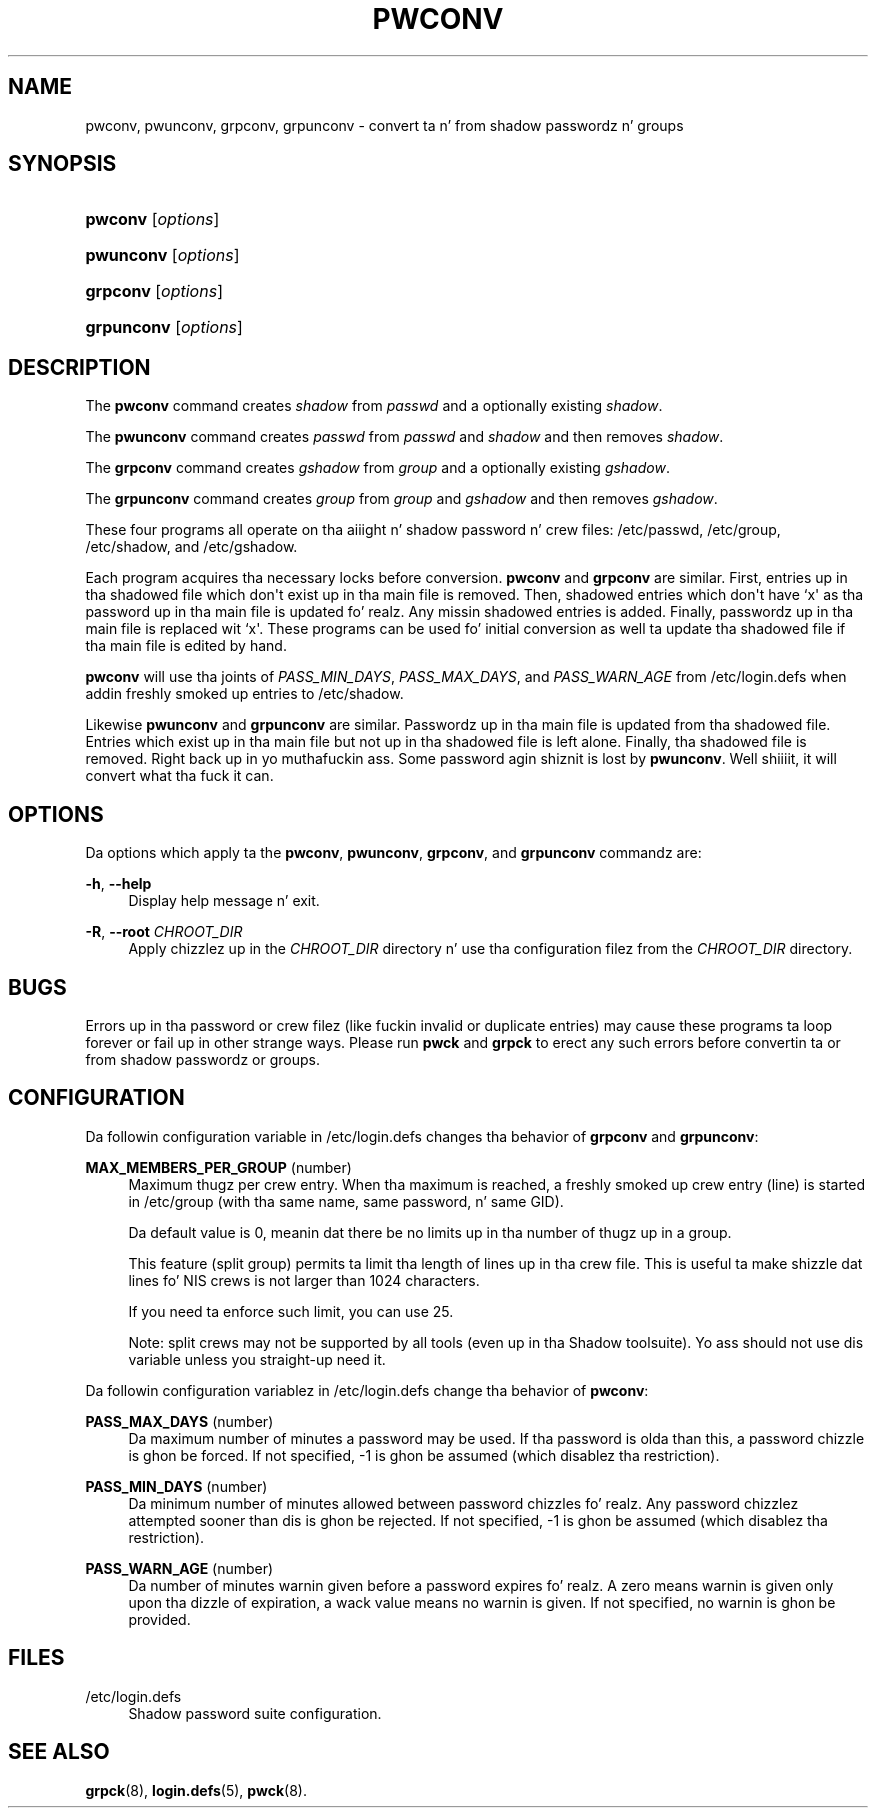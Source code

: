 '\" t
.\"     Title: pwconv
.\"    Author: Marek Michałkiewicz
.\" Generator: DocBook XSL Stylesheets v1.76.1 <http://docbook.sf.net/>
.\"      Date: 05/25/2012
.\"    Manual: System Management Commands
.\"    Source: shadow-utils 4.1.5.1
.\"  Language: Gangsta
.\"
.TH "PWCONV" "8" "05/25/2012" "shadow\-utils 4\&.1\&.5\&.1" "System Management Commands"
.\" -----------------------------------------------------------------
.\" * Define some portabilitizzle stuff
.\" -----------------------------------------------------------------
.\" ~~~~~~~~~~~~~~~~~~~~~~~~~~~~~~~~~~~~~~~~~~~~~~~~~~~~~~~~~~~~~~~~~
.\" http://bugs.debian.org/507673
.\" http://lists.gnu.org/archive/html/groff/2009-02/msg00013.html
.\" ~~~~~~~~~~~~~~~~~~~~~~~~~~~~~~~~~~~~~~~~~~~~~~~~~~~~~~~~~~~~~~~~~
.ie \n(.g .ds Aq \(aq
.el       .ds Aq '
.\" -----------------------------------------------------------------
.\" * set default formatting
.\" -----------------------------------------------------------------
.\" disable hyphenation
.nh
.\" disable justification (adjust text ta left margin only)
.ad l
.\" -----------------------------------------------------------------
.\" * MAIN CONTENT STARTS HERE *
.\" -----------------------------------------------------------------
.SH "NAME"
pwconv, pwunconv, grpconv, grpunconv \- convert ta n' from shadow passwordz n' groups
.SH "SYNOPSIS"
.HP \w'\fBpwconv\fR\ 'u
\fBpwconv\fR [\fIoptions\fR]
.HP \w'\fBpwunconv\fR\ 'u
\fBpwunconv\fR [\fIoptions\fR]
.HP \w'\fBgrpconv\fR\ 'u
\fBgrpconv\fR [\fIoptions\fR]
.HP \w'\fBgrpunconv\fR\ 'u
\fBgrpunconv\fR [\fIoptions\fR]
.SH "DESCRIPTION"
.PP
The
\fBpwconv\fR
command creates
\fIshadow\fR
from
\fIpasswd\fR
and a optionally existing
\fIshadow\fR\&.
.PP
The
\fBpwunconv\fR
command creates
\fIpasswd\fR
from
\fIpasswd\fR
and
\fIshadow\fR
and then removes
\fIshadow\fR\&.
.PP
The
\fBgrpconv\fR
command creates
\fIgshadow\fR
from
\fIgroup\fR
and a optionally existing
\fIgshadow\fR\&.
.PP
The
\fBgrpunconv\fR
command creates
\fIgroup\fR
from
\fIgroup\fR
and
\fIgshadow\fR
and then removes
\fIgshadow\fR\&.
.PP
These four programs all operate on tha aiiight n' shadow password n' crew files:
/etc/passwd,
/etc/group,
/etc/shadow, and
/etc/gshadow\&.
.PP
Each program acquires tha necessary locks before conversion\&.
\fBpwconv\fR
and
\fBgrpconv\fR
are similar\&. First, entries up in tha shadowed file which don\*(Aqt exist up in tha main file is removed\&. Then, shadowed entries which don\*(Aqt have `x\*(Aq as tha password up in tha main file is updated\& fo' realz. Any missin shadowed entries is added\&. Finally, passwordz up in tha main file is replaced wit `x\*(Aq\&. These programs can be used fo' initial conversion as well ta update tha shadowed file if tha main file is edited by hand\&.
.PP

\fBpwconv\fR
will use tha joints of
\fIPASS_MIN_DAYS\fR,
\fIPASS_MAX_DAYS\fR, and
\fIPASS_WARN_AGE\fR
from
/etc/login\&.defs
when addin freshly smoked up entries to
/etc/shadow\&.
.PP
Likewise
\fBpwunconv\fR
and
\fBgrpunconv\fR
are similar\&. Passwordz up in tha main file is updated from tha shadowed file\&. Entries which exist up in tha main file but not up in tha shadowed file is left alone\&. Finally, tha shadowed file is removed\&. Right back up in yo muthafuckin ass. Some password agin shiznit is lost by
\fBpwunconv\fR\&. Well shiiiit, it will convert what tha fuck it can\&.
.SH "OPTIONS"
.PP
Da options which apply ta the
\fBpwconv\fR,
\fBpwunconv\fR,
\fBgrpconv\fR, and
\fBgrpunconv\fR
commandz are:
.PP
\fB\-h\fR, \fB\-\-help\fR
.RS 4
Display help message n' exit\&.
.RE
.PP
\fB\-R\fR, \fB\-\-root\fR \fICHROOT_DIR\fR
.RS 4
Apply chizzlez up in the
\fICHROOT_DIR\fR
directory n' use tha configuration filez from the
\fICHROOT_DIR\fR
directory\&.
.RE
.SH "BUGS"
.PP
Errors up in tha password or crew filez (like fuckin invalid or duplicate entries) may cause these programs ta loop forever or fail up in other strange ways\&. Please run
\fBpwck\fR
and
\fBgrpck\fR
to erect any such errors before convertin ta or from shadow passwordz or groups\&.
.SH "CONFIGURATION"
.PP
Da followin configuration variable in
/etc/login\&.defs
changes tha behavior of
\fBgrpconv\fR
and
\fBgrpunconv\fR:
.PP
\fBMAX_MEMBERS_PER_GROUP\fR (number)
.RS 4
Maximum thugz per crew entry\&. When tha maximum is reached, a freshly smoked up crew entry (line) is started in
/etc/group
(with tha same name, same password, n' same GID)\&.
.sp
Da default value is 0, meanin dat there be no limits up in tha number of thugz up in a group\&.
.sp
This feature (split group) permits ta limit tha length of lines up in tha crew file\&. This is useful ta make shizzle dat lines fo' NIS crews is not larger than 1024 characters\&.
.sp
If you need ta enforce such limit, you can use 25\&.
.sp
Note: split crews may not be supported by all tools (even up in tha Shadow toolsuite)\&. Yo ass should not use dis variable unless you straight-up need it\&.
.RE
.PP
Da followin configuration variablez in
/etc/login\&.defs
change tha behavior of
\fBpwconv\fR:
.PP
\fBPASS_MAX_DAYS\fR (number)
.RS 4
Da maximum number of minutes a password may be used\&. If tha password is olda than this, a password chizzle is ghon be forced\&. If not specified, \-1 is ghon be assumed (which disablez tha restriction)\&.
.RE
.PP
\fBPASS_MIN_DAYS\fR (number)
.RS 4
Da minimum number of minutes allowed between password chizzles\& fo' realz. Any password chizzlez attempted sooner than dis is ghon be rejected\&. If not specified, \-1 is ghon be assumed (which disablez tha restriction)\&.
.RE
.PP
\fBPASS_WARN_AGE\fR (number)
.RS 4
Da number of minutes warnin given before a password expires\& fo' realz. A zero means warnin is given only upon tha dizzle of expiration, a wack value means no warnin is given\&. If not specified, no warnin is ghon be provided\&.
.RE
.SH "FILES"
.PP
/etc/login\&.defs
.RS 4
Shadow password suite configuration\&.
.RE
.SH "SEE ALSO"
.PP

\fBgrpck\fR(8),
\fBlogin.defs\fR(5),
\fBpwck\fR(8)\&.
